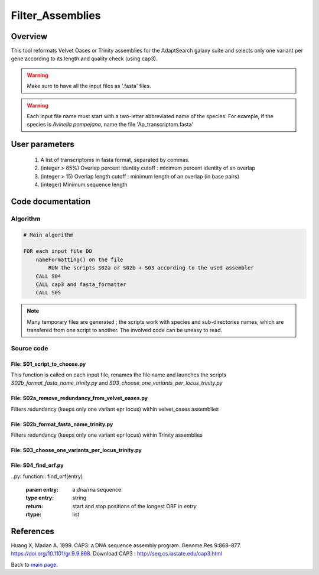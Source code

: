 *****************
Filter_Assemblies
*****************


Overview
========

This tool reformats Velvet Oases or Trinity assemblies for the AdaptSearch galaxy suite and selects only one variant per gene according to its length and quality check (using cap3).

.. warning:: Make sure to have all the input files as '.fasta' files.
.. warning:: Each input file name must start with a two-letter abbreviated name of the species. For example, if the species is *Avinella pompejana*, name the file 'Ap_transcriptom.fasta'

User parameters
===============

 #. A list of transcriptoms in fasta format, separated by commas.
 #. (integer > 65%) Overlap percent identity cutoff : minimum percent identity of an overlap
 #. (integer > 15) Overlap length cutoff : minimum length of an overlap (in base pairs)
 #. (integer) Minimum sequence length


Code documentation
==================

Algorithm
---------

.. code-block:: none

    # Main algorithm
    
    FOR each input file DO
        nameFormatting() on the file
            RUN the scripts S02a or S02b + S03 according to the used assembler
        CALL S04
        CALL cap3 and fasta_formatter
        CALL S05

.. note:: Many temporary files are generated ; the scripts work with species and sub-directories names, which are transfered from one script to another. The involved code can be uneasy to read.


Source code
-----------

File: S01_script_to_choose.py
^^^^^^^^^^^^^^^^^^^^^^^^^^^^^

.. py:function:: nameFormatting(name, script_path, prefix)
   
   :param name: the name of an input file
   :type name: string
   :param script_path: UNUSED - TO REMOVE FROM SOURCE CODE
   :type script_path: string
   :param prefix: A species' name two letter abbreviation
   :type prefix: string
   :return: a formatted name
   :rtype: string

This function is called on each input file, renames the file name and launches the scripts *S02b_format_fasta_name_trinity.py* and *S03_choose_one_variants_per_locus_trinity.py*

File: S02a_remove_redundancy_from_velvet_oases.py
^^^^^^^^^^^^^^^^^^^^^^^^^^^^^^^^^^^^^^^^^^^^^^^^^

.. py:function:: dico_filtering_redundancy(path_in)

  :param path_in: path to a asta file
  :type path_in: string
  :return: a dictionary headers/sequences from the fasta file, with simplified headers
  :rtype: dict

Filters redundancy (keeps only one variant epr locus) within velvet_oases assemblies

File: S02b_format_fasta_name_trinity.py
^^^^^^^^^^^^^^^^^^^^^^^^^^^^^^^^^^^^^^^

.. py:function:: dico_format_fasta_name(path_in, SUFFIX)

   :param path_in: path to a fasta file
   :type path_in: string
   :param SUFFIX: species' name abbreviation
   :type SUFFIX: string
   :return: a dictionary headers/sequences from the fasta file, with simplified headers
   :rtype: dict

Filters redundancy (keeps only one variant epr locus) within Trinity assemblies

File: S03_choose_one_variants_per_locus_trinity.py
^^^^^^^^^^^^^^^^^^^^^^^^^^^^^^^^^^^^^^^^^^^^^^^^^^

.. py:function:: dico_filtering_redundancy(path_in)

  :param path_in: the path to a fasta file
  :type path_in: string
  :return: a dictionary header - sequence from `path_in` with only one variant per locus.
  :rtype: dict

File: S04_find_orf.py
^^^^^^^^^^^^^^^^^^^^^

..py: function:: find_orf(entry)

   :param entry: a dna/rna sequence
   :type entry: string
   :return: start and stop positions of the longest ORF in `entry`
   :rtype: list

.. py:function:: reverse_seq(entry)

   :param entry: a dna/rna sequence (A,T,C,G,N)
   :type entry: string
   :return: the reverse complement of `entry`
   :rtype: string

References
==========

Huang X, Madan A. 1999. CAP3: a DNA sequence assembly program. Genome Res 9:868–877. https://doi.org/10.1101/gr.9.9.868.
Download CAP3 : http://seq.cs.iastate.edu/cap3.html

Back to `main page <index.html>`_.
